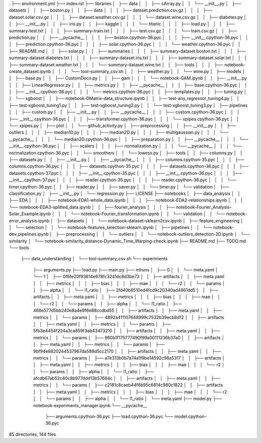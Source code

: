 .
├── environment.yml
├── index.rst
├── libraries
│   ├── data
│   │   ├── cArray.py
│   │   └── __init__.py
│   ├── datasets
│   │   ├── boston.py
│   │   ├── data
│   │   │   ├── dataset.prediction.csv.gz
│   │   │   ├── dataset.solar.csv.gz
│   │   │   ├── dataset.weather.csv.gz
│   │   │   └── dataset.wine.csv.gz
│   │   ├── diabetes.py
│   │   ├── __init__.py
│   │   ├── iris.py
│   │   ├── kaggle
│   │   │   └── titanic
│   │   │       ├── load.py
│   │   │       ├── summary-test.txt
│   │   │       ├── summary-train.txt
│   │   │       ├── test.csv.gz
│   │   │       └── train.csv.gz
│   │   ├── prediction.py
│   │   ├── __pycache__
│   │   │   ├── boston.cpython-36.pyc
│   │   │   ├── __init__.cpython-36.pyc
│   │   │   ├── prediction.cpython-36.pyc
│   │   │   ├── solar.cpython-36.pyc
│   │   │   └── weather.cpython-36.pyc
│   │   ├── README.md
│   │   ├── solar.py
│   │   ├── summaries
│   │   │   ├── summary-dataset.boston.txt
│   │   │   ├── summary-dataset.diabetes.txt
│   │   │   ├── summary-dataset.iris.txt
│   │   │   ├── summary-dataset.solar.txt
│   │   │   ├── summary-dataset.weather.txt
│   │   │   └── summary-dataset.wine.txt
│   │   ├── tools
│   │   │   ├── notebook-create_dataset.ipynb
│   │   │   └── tool-summary_csv.sh
│   │   ├── weather.py
│   │   └── wine.py
│   ├── models
│   │   ├── base.py
│   │   ├── CustomDeco.py
│   │   ├── gam
│   │   │   └── notebook-GAM.ipynb
│   │   ├── __init__.py
│   │   ├── LinearRegressor.py
│   │   ├── metrics.py
│   │   ├── __pycache__
│   │   │   ├── base.cpython-36.pyc
│   │   │   ├── __init__.cpython-36.pyc
│   │   │   └── metrics.cpython-36.pyc
│   │   ├── templates.py
│   │   ├── tuning.py
│   │   └── xgboost
│   │       ├── notebook-DMatrix-data_structure.ipynb
│   │       ├── test-any_regressor_tuning4.py
│   │       ├── test-xgboost_tuning1.py
│   │       ├── test-xgboost_tuning2.py
│   │       └── test-xgboost_tuning3.py
│   ├── pipelines
│   │   ├── custom.py
│   │   ├── __init__.py
│   │   ├── __pycache__
│   │   │   ├── custom.cpython-36.pyc
│   │   │   ├── __init__.cpython-36.pyc
│   │   │   ├── transformer.cpython-36.pyc
│   │   │   └── xpipes.cpython-36.pyc
│   │   └── xpipes.py
│   ├── plot
│   │   └── github_activity.py
│   ├── preprocessing
│   │   ├── __init__.py
│   │   ├── outliers
│   │   │   ├── median1D.py
│   │   │   ├── median2D.py
│   │   │   ├── multigaussian.py
│   │   │   └── __pycache__
│   │   │       └── median2D.cpython-36.pyc
│   │   ├── preparation.py
│   │   ├── __pycache__
│   │   │   └── __init__.cpython-36.pyc
│   │   ├── scalers
│   │   │   ├── normalization.py
│   │   │   └── __pycache__
│   │   │       └── normalization.cpython-36.pyc
│   │   └── smoothers
│   │       └── lowess.py
│   ├── tools
│   │   ├── columns.py
│   │   ├── datasets.py
│   │   ├── __init__.py
│   │   ├── __pycache__
│   │   │   ├── columns.cpython-35.pyc
│   │   │   ├── columns.cpython-36.pyc
│   │   │   ├── datasets.cpython-35.pyc
│   │   │   ├── datasets.cpython-36.pyc
│   │   │   ├── datasets.cpython-37.pyc
│   │   │   ├── __init__.cpython-35.pyc
│   │   │   ├── __init__.cpython-36.pyc
│   │   │   ├── __init__.cpython-37.pyc
│   │   │   ├── reader.cpython-35.pyc
│   │   │   ├── reader.cpython-36.pyc
│   │   │   └── timer.cpython-36.pyc
│   │   ├── reader.py
│   │   ├── saver.py
│   │   └── timer.py
│   └── validation
│       ├── classification.py
│       ├── __init__.py
│       └── regression.py
├── LICENSE
├── notebooks
│   ├── data_analysis
│   │   ├── EDA
│   │   │   ├── notebook-EDA1-whole_data.ipynb
│   │   │   ├── notebook-EDA2-relationships.ipynb
│   │   │   └── notebook-EDA3-splitted_data.ipynb
│   │   ├── fourier_analysis
│   │   │   ├── notebook-Fourier_Analysis-Solar_Example.ipynb
│   │   │   └── notebook-Fourier_transformation.ipynb
│   │   └── validation
│   │       └── notebook-error_analysis.ipynb
│   ├── datasets
│   │   └── notebook-dataset-sklearn2csv.ipynb
│   ├── feature_engineering
│   │   └── selection
│   │       └── notebook-features_selection-sklearn.ipynb
│   ├── pipelines
│   │   └── notebook-dev_pipelines.ipynb
│   ├── preprocessing
│   │   └── outliers
│   │       └── notebook-outliers_detection-2D.ipynb
│   └── similarity
│       └── notebook-similarity_distance-Dynamic_Time_Warping-check.ipynb
├── README.md
├── TODO.md
└── tools
    ├── data_understanding
    │   └── tool-summary_csv.sh
    └── experiments
        ├── arguments.py
        ├── load.py
        ├── main.py
        ├── mlruns
        │   ├── 0
        │   │   └── meta.yaml
        │   └── 1
        │       ├── 0f6fe20f93614e678fc3241dc8d3be73
        │       │   ├── artifacts
        │       │   ├── meta.yaml
        │       │   ├── metrics
        │       │   │   ├── bias
        │       │   │   ├── mae
        │       │   │   └── r2
        │       │   └── params
        │       │       ├── alpha
        │       │       └── l1_ratio
        │       ├── 2fd40b6510ed4fcd9c20340ad4861dd5
        │       │   ├── artifacts
        │       │   ├── meta.yaml
        │       │   ├── metrics
        │       │   │   ├── bias
        │       │   │   ├── mae
        │       │   │   └── r2
        │       │   └── params
        │       │       ├── alpha
        │       │       └── l1_ratio
        │       ├── 468e577d5bb240e8a4e9f6e88ccdbd55
        │       │   ├── artifacts
        │       │   ├── meta.yaml
        │       │   ├── metrics
        │       │   └── params
        │       ├── 4892a411107648999c7532b39ecb8d12
        │       │   ├── artifacts
        │       │   ├── meta.yaml
        │       │   ├── metrics
        │       │   └── params
        │       ├── 5fb3e4454f224a3ca859f3ab43473210
        │       │   ├── artifacts
        │       │   ├── meta.yaml
        │       │   ├── metrics
        │       │   └── params
        │       ├── 960b1f175777490f99a00111236b37a0
        │       │   ├── artifacts
        │       │   ├── meta.yaml
        │       │   ├── metrics
        │       │   └── params
        │       ├── 9bf94e8820244537967da588d5cc2170
        │       │   ├── artifacts
        │       │   ├── meta.yaml
        │       │   ├── metrics
        │       │   └── params
        │       ├── a7e313b0b7a74a1f9be14592c98a5317
        │       │   ├── artifacts
        │       │   ├── meta.yaml
        │       │   ├── metrics
        │       │   │   ├── bias
        │       │   │   ├── mae
        │       │   │   └── r2
        │       │   └── params
        │       │       ├── alpha
        │       │       └── l1_ratio
        │       ├── afcdb67ab52c40c8b977ddd13b57684c
        │       │   ├── artifacts
        │       │   ├── meta.yaml
        │       │   ├── metrics
        │       │   └── params
        │       ├── c2181c8caeb44f6b95c6814c980c1822
        │       │   ├── artifacts
        │       │   ├── meta.yaml
        │       │   ├── metrics
        │       │   │   ├── bias
        │       │   │   ├── mae
        │       │   │   └── r2
        │       │   └── params
        │       │       ├── alpha
        │       │       └── l1_ratio
        │       └── meta.yaml
        ├── model.py
        ├── notebook-experiments_manager.ipynb
        └── __pycache__
            ├── arguments.cpython-36.pyc
            ├── load.cpython-36.pyc
            └── model.cpython-36.pyc

85 directories, 144 files
